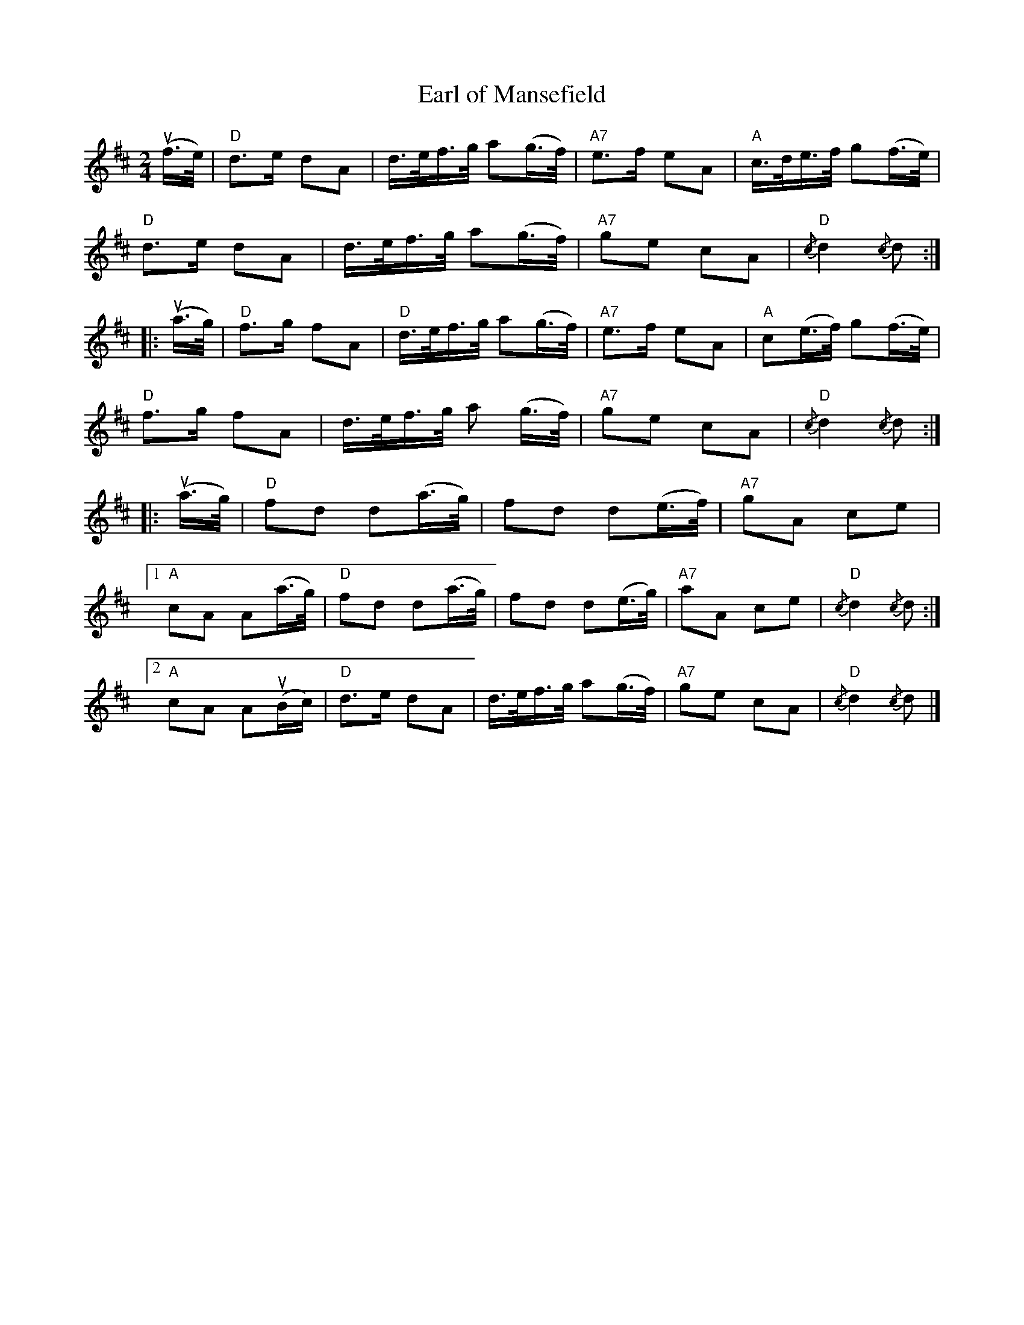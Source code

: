 X:43
T:Earl of Mansefield
R:Reel
M:2/4
%%printtempo 0
Q:90
K:D
(uf>e)|\
"D"d3e d2A2|d>ef>g a2(g>f)|"A7"e3f e2A2|"A"c>de>f g2(f>e)|
"D"d3e d2A2|d>ef>g a2(g>f)|"A7"g2e2 c2A2|"D"{/c}d4 {/c}d2:|
|:(ua>g)|\
"D"f3g f2A2|"D"d>ef>g a2(g>f)|"A7"e3f e2A2|"A"c2(e>f) g2(f>e)|
"D"f3g f2A2|d>ef>g a2 (g>f)|"A7"g2e2 c2A2|"D"{/c}d4 {/c}d2:|
|:(ua>g)|\
"D"f2d2 d2(a>g)|f2d2 d2(e>f)|"A7"g2A2 c2e2|
[1"A"c2A2 A2(a>g)|"D"f2d2 d2(a>g)|f2d2 d2(e>g)|"A7"a2A2 c2e2|"D"{/c}d4 {/c}d2:|
[2"A"c2A2 A2(uBc)|"D"d3e d2A2|d>ef>g a2(g>f)|"A7"g2e2 c2A2|"D"{/c}d4 {/c}d2|]
